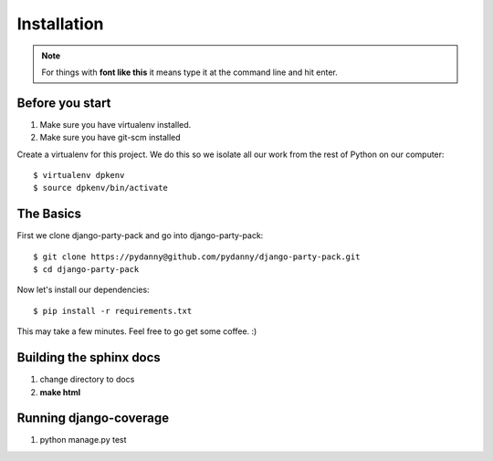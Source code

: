 =============
Installation
=============

.. note:: For things with **font like this** it means type it at the command line and hit enter.

Before you start
================

1. Make sure you have virtualenv installed. 
2. Make sure you have git-scm installed

Create a virtualenv for this project. We do this so we isolate all our work from the rest of Python on our computer::

    $ virtualenv dpkenv
    $ source dpkenv/bin/activate

The Basics
===========

First we clone django-party-pack and go into django-party-pack::

    $ git clone https://pydanny@github.com/pydanny/django-party-pack.git
    $ cd django-party-pack
    
Now let's install our dependencies::

    $ pip install -r requirements.txt
    
This may take a few minutes. Feel free to go get some coffee. :)

Building the sphinx docs
=========================

1. change directory to docs
2. **make html**

Running django-coverage
========================

1. python manage.py test